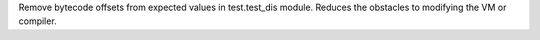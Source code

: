 Remove bytecode offsets from expected values in test.test_dis module.
Reduces the obstacles to modifying the VM or compiler.
